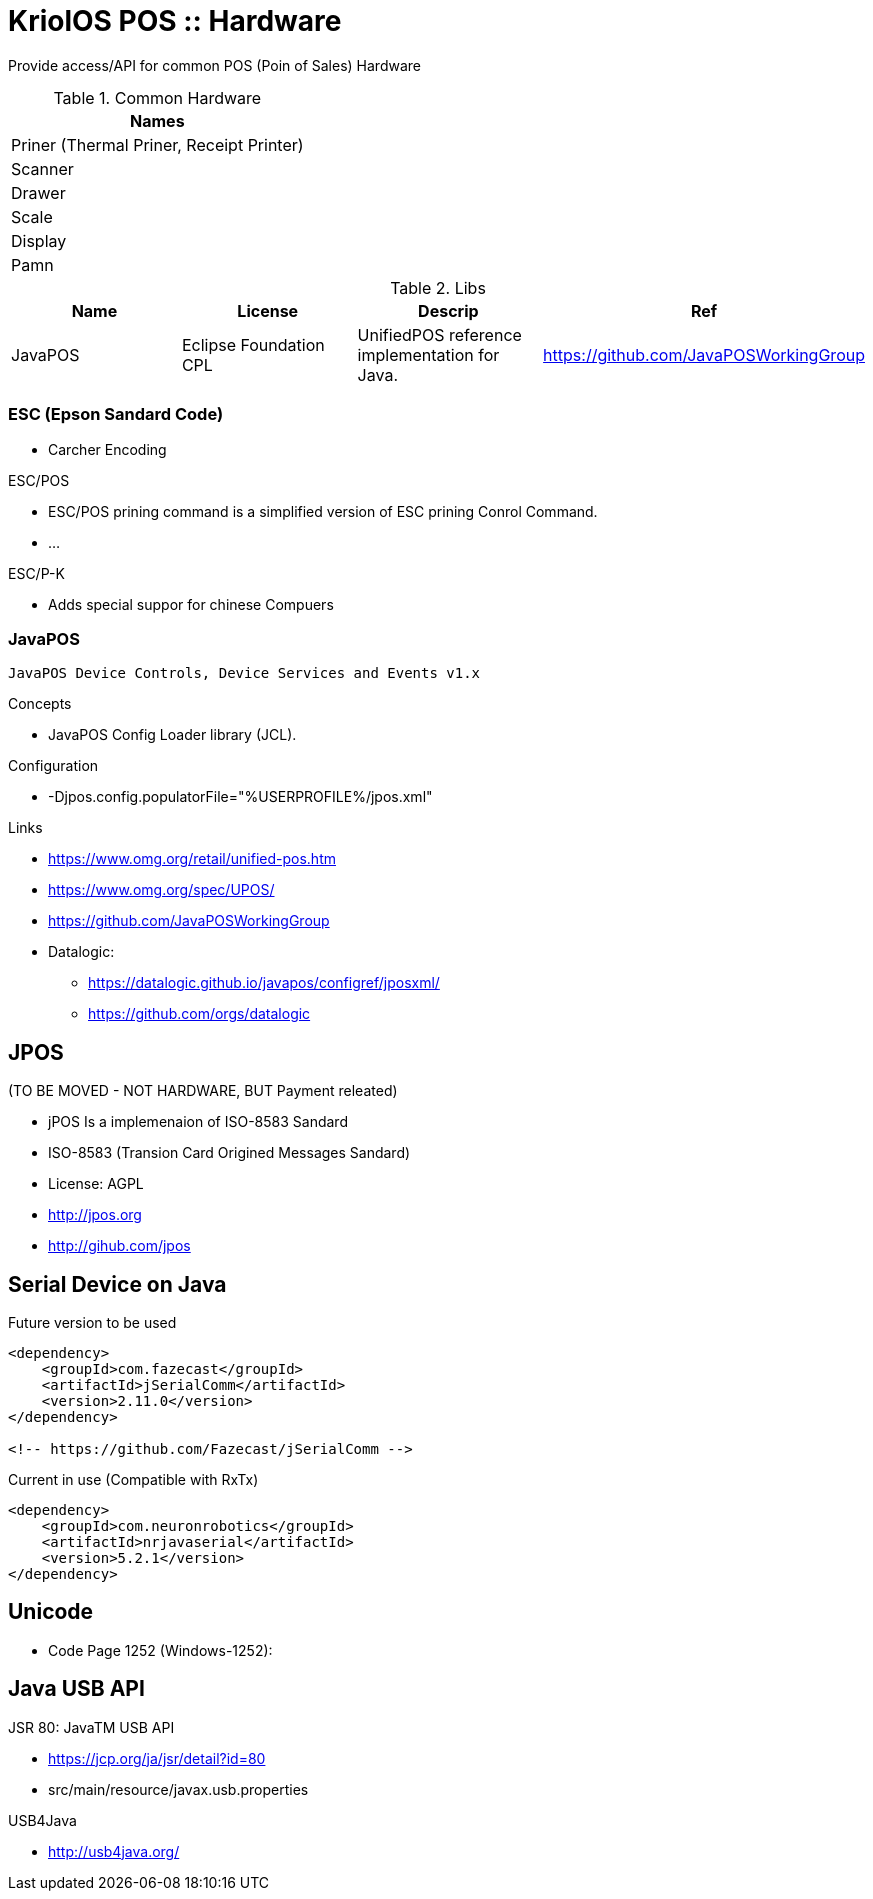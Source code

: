 = KriolOS POS :: Hardware

Provide access/API for common POS (Poin of Sales) Hardware


.Common Hardware
|====
|Names

|Priner (Thermal Priner, Receipt Printer)
|Scanner
|Drawer
|Scale
|Display
|Pamn
|====

.Libs
|====
|Name  |License  |Descrip |Ref

|JavaPOS
|Eclipse Foundation CPL 
|UnifiedPOS reference implementation for Java. 
|https://github.com/JavaPOSWorkingGroup

|====


=== ESC (Epson Sandard Code)

* Carcher Encoding

ESC/POS

* ESC/POS prining command is a simplified version of ESC prining Conrol Command.
* ...

ESC/P-K 

* Adds special suppor for chinese Compuers

=== JavaPOS 

----
JavaPOS Device Controls, Device Services and Events v1.x
----

Concepts

* JavaPOS Config Loader library (JCL).

Configuration 

* -Djpos.config.populatorFile="%USERPROFILE%/jpos.xml"


Links

* https://www.omg.org/retail/unified-pos.htm
* https://www.omg.org/spec/UPOS/
* https://github.com/JavaPOSWorkingGroup
* Datalogic: 
** https://datalogic.github.io/javapos/configref/jposxml/
** https://github.com/orgs/datalogic

== JPOS 

(TO BE MOVED - NOT HARDWARE, BUT Payment releated)

* jPOS Is a implemenaion of ISO-8583 Sandard
* ISO-8583 (Transion Card Origined Messages Sandard)
* License: AGPL
* http://jpos.org 
* http://gihub.com/jpos

== Serial Device on Java


.Future version to be used
[source,xml]
----
<dependency>
    <groupId>com.fazecast</groupId>
    <artifactId>jSerialComm</artifactId>
    <version>2.11.0</version>
</dependency>

<!-- https://github.com/Fazecast/jSerialComm -->
----


.Current in use (Compatible with RxTx)
[source, xml]
----
<dependency>
    <groupId>com.neuronrobotics</groupId>
    <artifactId>nrjavaserial</artifactId>
    <version>5.2.1</version>
</dependency>
----

== Unicode 

* Code Page 1252 (Windows-1252):


== Java USB API 

JSR 80: JavaTM USB API

* https://jcp.org/ja/jsr/detail?id=80
* src/main/resource/javax.usb.properties

USB4Java 

* http://usb4java.org/
